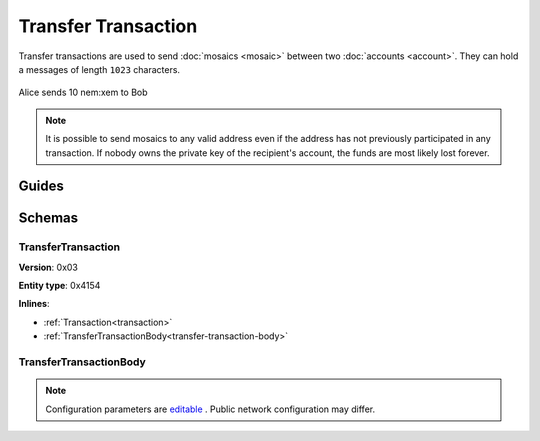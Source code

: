 #####################
Transfer Transaction
#####################

Transfer transactions are used to send :doc:`mosaics <mosaic>` between two :doc:`accounts <account>`. They can hold a messages of length ``1023`` characters.

.. figure:: ../resources/images/examples/transfer-transaction.png
    :align: center
    :width: 450px

    Alice sends 10 nem:xem to Bob

.. note:: It is possible to send mosaics to any valid address even if the address has not previously participated in any transaction. If nobody owns the private key of the recipient's account, the funds are most likely lost forever.

******
Guides
******

.. postlist::
    :category: transfer-transaction
    :date: %A, %B %d, %Y
    :format: {title}
    :list-style: circle
    :excerpts:
    :sort:

*******
Schemas
*******

.. _transfer-transaction:

TransferTransaction
===================

**Version**: 0x03

**Entity type**: 0x4154

**Inlines**:

* :ref:`Transaction<transaction>`
* :ref:`TransferTransactionBody<transfer-transaction-body>`

.. _transfer-transaction-body:

TransferTransactionBody
=======================

.. csv-table::
    :header: "Property", "Type", "Description"
    :delim: ;

    recipient; 25 bytes (binary); The address of the recipient account.
    messageSize; uint16; The size of the attached message.
    mosaicsCount; uint8; The number of attached mosaics.
    message; array(byte, messageSize); The message type (0) and a payload of up to ``1023`` bytes.
    mosaics; array(:ref:`UnresolvedMosaic<unresolved-mosaic>`, mosaicsCount); The different mosaic to be sent.

.. note:: Configuration parameters are `editable <https://github.com/nemtech/catapult-server/blob/master/resources/config-network.properties>`_ . Public network configuration may differ.